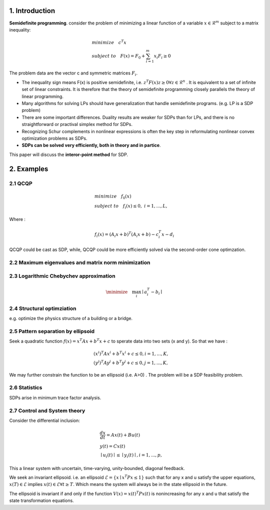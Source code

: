 1. Introduction
=================================

**Semidefinite programming**. consider the problem of minimizing a linear function of a variable
:math:`x\in \mathcal{R}^{m}` subject to a matrix inequality:

.. math::
  \begin{align*}
  &minimize\quad c^{T}x \\
  &subject\ to \quad F(x) = F_{0} + \sum_{i=1}^{m}x_{i}F_{i} \ge 0
  \end{align*}

The problem data are the vector c and symmetric matrices :math:`F_{i}`.

* The inequality sign means F(x) is positive semidefinite, i.e. :math:`z^{T}F(x)z \ge 0 \forall z \in \mathcal{R}^{n}` . It is equivalent to a set of infinite set of linear constraints. It is therefore that the theory of semidefinite programming closely parallels the theory of linear programming.
* Many algorithms for solving LPs should have generalization that handle semidefinite programs.  (e.g. LP is a SDP problem)
* There are some important differences. Duality results are weaker for SDPs than for LPs, and there is no straightforward or practival simplex method for SDPs.
* Recognizing Schur complements in nonlinear expressions is often the key step in reformulating nonlinear convex optimization problems as SDPs.
* **SDPs can be solved very efficiently, both in theory and in partice**.

This paper will discuss the **interor-point method** for SDP.

2. Examples
==================================

2.1 QCQP
------------------------------

.. math::
  \begin{align*}
  &minimize \quad f_{0}(x) \\
  &subject\ to \quad f_{i}(x) \le 0, \ i = 1,...,L,
  \end{align*}

Where :

.. math::
  f_{i}(x) = (A_{i}x+b)^{T}(A_{i}x+b) - c_{i}^{T}x -d_{i}

QCQP could be cast as SDP, while, QCQP could be more efficiently solved via the second-order cone optimzation.

2.2 Maximum eigenvalues and matrix norm minimization
------------------------------

2.3 Logarithmic Chebychev approximation
------------------------------

.. math::
  \minimize \quad \max_{i}\mid a_{i}^{T} -b_{i} \mid

2.4 Structural optimziation
------------------------------

e.g. optimize the physics structure of a building or a bridge.

2.5 Pattern separation by ellipsoid
------------------------------

Seek a quadratic function :math:`f(x) = x^{T}Ax + b^{T}x + c` to sperate data into two sets (x and y).
So that we have :

.. math::
  \begin{align*}
  &(x^{i})^{T}Ax^{i}+b^{T}x^{i} + c \le 0, i =1,...,K, \\
  &(y^{j})^{T}Ay^{j}+b^{T}y^{j} + c \le 0, j =1,...,K,
  \end{align*}

We may further constrain the function to be an ellipsoid (i.e. A>0) .
The problem will be a SDP feasibility problem.

2.6 Statistics
------------------------------

SDPs arise in minimum trace factor analysis.

2.7 Control and System theory
-------------------------

Consider the differential inclusion:

.. math::
  \begin{align*}
  &\frac{dx}{dt} = Ax(t) + Bu(t) \\
  &y(t) = Cx(t) \\
  &\mid u_{i}(t)\mid \le \mid y_{i}(t)\mid ,i= 1,...,p,
  \end{align*}

This a linear system with uncertain, time-varying, unity-bounded, diagonal feedback.

We seek an invariant ellipsoid. i.e. an ellipsoid :math:`\mathcal{E} = \{x\mid x^{T}Px\le 1  \}` such that for any x and u satisfy the upper equations,
:math:`x(T)\in \mathcal{E}` implies :math:`x(t) \in \mathcal{E} \forall t \ge T`. Which means the system will always be in the state
ellipsoid in the future.

The ellipsoid is invariant if and only if the function :math:`V(x) = x(t)^{T}Px(t)` is nonincreasing for any x and u that satisfy the state transformation equations.
